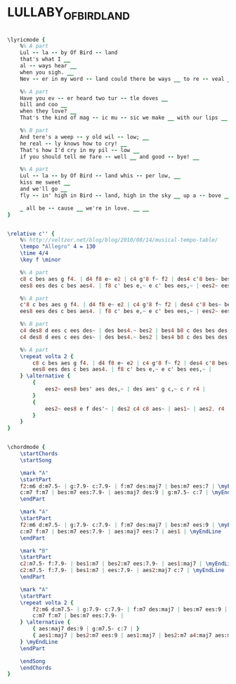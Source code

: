 * LULLABY_OF_BIRDLAND
  :PROPERTIES:
  :lyricsurl: "http://www.bluesforpeace.com/lyrics/lullaby-birdland.htm"
  :idyoutube: "UY8zK4R9oE8"
  :idyoutuberemark: "The famous Ella version"
  :structure: "AABA"
  :uuid:     "f9668406-a26e-11df-8542-0019d11e5a41"
  :completion: "5"
  :copyright: "1952, 1953, 1954 Adam R. Levy & Father Ent., Inc., New York NY. Copyrights Renewed."
  :piece:    "Relaxed Swing"
  :poet:     "George David Weiss"
  :composer: "George Shearing"
  :style:    "Jazz"
  :title:    "Lullaby of birdland"
  :render:   "Fake"
  :doLyrics: True
  :doVoice:  True
  :doChords: True
  :END:


#+name: LyricsFake
#+header: :file lullaby_of_birdland_LyricsFake.eps
#+begin_src lilypond 

\lyricmode {
	%% A part
	Lul -- la -- by Of Bird -- land
	that's what I __
	al -- ways hear __
	when you sigh. __
	Nev -- er in my word -- land could there be ways __ to re -- veal __ __ in a phrase __ how I feel! __

	%% A part
	Have you ev -- er heard two tur -- tle doves __
	bill and coo __
	when they love? __
	That's the kind of mag -- ic mu -- sic we make __ with our lips __ __ when we kiss! __

	%% B part
	And tere's a weep -- y old wil -- low; __
	he real -- ly knows how to cry! __
	That's how I'd cry in my pil -- low __
	if you should tell me fare -- well __ and good -- bye! __

	%% A part
	Lul -- la -- by Of Bird -- land whis -- per low, __
	kiss me sweet __
	and we'll go __
	fly -- in' high in Bird -- land, high in the sky __ up a -- bove __ __ all be -- cause __ we're in love! __

	_ all be -- cause __ we're in love. __ __
}

#+end_src

#+name: VoiceFake
#+header: :file lullaby_of_birdland_VoiceFake.eps
#+begin_src lilypond 

\relative c'' {
	%% http://veltzer.net/blog/blog/2010/08/14/musical-tempo-table/
	\tempo "Allegro" 4 = 130
	\time 4/4
	\key f \minor

	%% A part
	c8 c bes aes g f4. | d4 f8 e~ e2 | c4 g'8 f~ f2 | des4 c'8 bes~ bes2 |
	ees8 ees des c bes aes4. | f8 c' bes e,~ e c' bes ees,~ | ees2~ ees8 bes' aes des,~ | des aes' g c,~ c2 |

	%% A part
	c'8 c bes aes g f4. | d4 f8 e~ e2 | c4 g'8 f~ f2 | des4 c'8 bes~ bes2 |
	ees8 ees des c bes aes4. | f8 c' bes e,~ e c' bes ees,~ | ees2~ ees8 ees g aes~ | aes1 |

	%% B part
	c4 des8 d ees c ees des~ | des bes4.~ bes2 | bes4 b8 c des bes des c~ | c1 |
	c4 des8 d ees c ees des~ | des bes4.~ bes2 | bes4 b8 c des bes des c~ | c des c bes~ bes2 |

	%% A part
	\repeat volta 2 {
		c8 c bes aes g f4. | d4 f8 e~ e2 | c4 g'8 f~ f2 | des4 c'8 bes~ bes2 |
		ees8 ees des c bes aes4. | f8 c' bes e,~ e c' bes ees,~ |
	} \alternative {
		{
			ees2~ ees8 bes' aes des,~ | des aes' g c,~ c r r4 |
		}
		{
			ees2~ ees8 e f des'~ | des2 c4 c8 aes~ | aes1~ | aes2. r4 |
		}
	}
}

#+end_src

#+name: ChordsFake
#+header: :file lullaby_of_birdland_ChordsFake.eps
#+begin_src lilypond 

\chordmode {
	\startChords
	\startSong

	\mark "A"
	\startPart
	f2:m6 d:m7.5- | g:7.9- c:7.9- | f:m7 des:maj7 | bes:m7 ees:7 | \myEndLine
	c:m7 f:m7 | bes:m7 ees:7.9- | aes:maj7 des:9 | g:m7.5- c:7 | \myEndLine
	\endPart

	\mark "A"
	\startPart
	f2:m6 d:m7.5- | g:7.9- c:7.9- | f:m7 des:maj7 | bes:m7 ees:9 | \myEndLine
	c:m7 f:m7 | bes:m7 ees:7.9- | aes:maj7 ees:7 | aes1 | \myEndLine
	\endPart

	\mark "B"
	\startPart
	c2:m7.5- f:7.9- | bes1:m7 | bes2:m7 ees:7.9- | aes1:maj7 | \myEndLine
	c2:m7.5- f:7.9- | bes1:m7 | ees:7.9- | aes2:maj7 c:7 | \myEndLine
	\endPart

	\mark "A"
	\startPart
	\repeat volta 2 {
		f2:m6 d:m7.5- | g:7.9- c:7.9- | f:m7 des:maj7 | bes:m7 ees:9 | \myEndLine
		c:m7 f:m7 | bes:m7 ees:7.9- |
	} \alternative {
		{ aes:maj7 des:9 | g:m7.5- c:7 | }
		{ aes1:maj7 | bes2:m7 ees:9 | aes1:maj7 | bes2:m7 a4:maj7 aes:maj7.9 | }
	} \myEndLine
	\endPart

	\endSong
	\endChords
}

#+end_src

